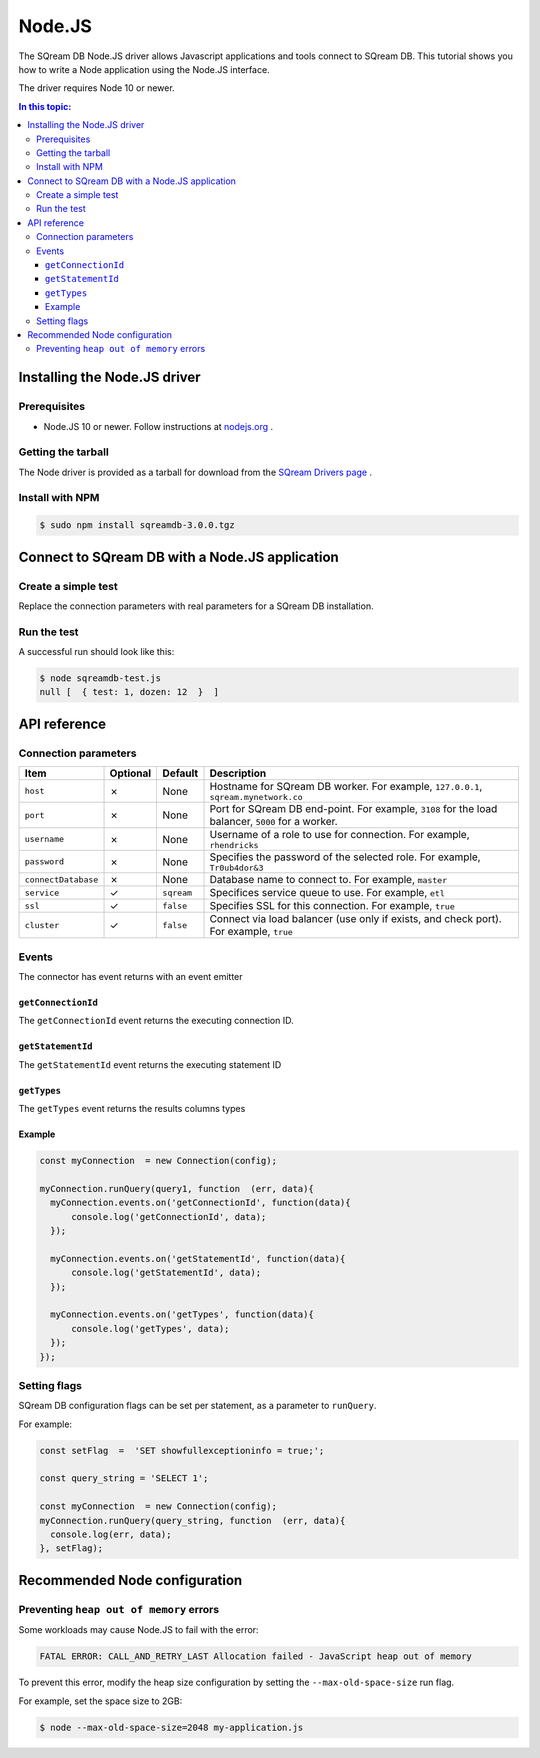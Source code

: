 .. _nodejs:

*************************
Node.JS
*************************

The SQream DB Node.JS driver allows Javascript applications and tools connect to SQream DB.
This tutorial shows you how to write a Node application using the Node.JS interface.

The driver requires Node 10 or newer.

.. contents:: In this topic:
   :local:

Installing the Node.JS driver
==================================

Prerequisites
----------------

* Node.JS 10 or newer. Follow instructions at `nodejs.org <https://nodejs.org/en/download/package-manager/>`_ .

Getting the tarball
---------------------

The Node driver is provided as a tarball for download from the `SQream Drivers page <http://sqream.com/product/client-drivers>`_ .

Install with NPM
-------------------------

.. code-block:: console

   $ sudo npm install sqreamdb-3.0.0.tgz


Connect to SQream DB with a Node.JS application
==============================================

Create a simple test
------------------------------------------

Replace the connection parameters with real parameters for a SQream DB installation.

.. code-block:: javascript
   :caption: sqreamdb-test.js

   const Connection  = require('sqreamdb');
   const config  =  {
     host: '<host>',
     port: <port>,
     username: '<username>',
     password: '<password>',
     connectDatabase: '<database>',
     cluster: '<true | false>',
     ssl: '<true | false>',
     service: '<workload manager service>'  
     };
     
   const query1  =  'SELECT 1 AS test, 2*6 AS "dozen"';
   
   const myConnection  = new Connection(config);
   myConnection.runQuery(query1, function  (err, data){
      console.log(err, data);  
   });


Run the test
----------------

A successful run should look like this:

.. code-block:: console

   $ node sqreamdb-test.js
   null [  { test: 1, dozen: 12  }  ]


API reference
====================

Connection parameters
---------------------------

.. list-table:: 
   :widths: auto
   :header-rows: 1
   
   * - Item
     - Optional
     - Default
     - Description
   * - ``host``
     - ✗
     - None
     - Hostname for SQream DB worker. For example, ``127.0.0.1``, ``sqream.mynetwork.co``
   * - ``port``
     - ✗
     - None
     - Port for SQream DB end-point. For example, ``3108`` for the load balancer, ``5000`` for a worker.
   * - ``username``
     - ✗
     - None
     - Username of a role to use for connection. For example, ``rhendricks``
   * - ``password``
     - ✗
     - None
     - Specifies the password of the selected role. For example, ``Tr0ub4dor&3``
   * - ``connectDatabase``
     - ✗
     - None
     - Database name to connect to. For example, ``master``
   * - ``service``
     - ✓
     - ``sqream``
     - Specifices service queue to use. For example, ``etl``
   * - ``ssl``
     - ✓
     - ``false``
     - Specifies SSL for this connection. For example, ``true``
   * - ``cluster``
     - ✓
     - ``false``
     - Connect via load balancer (use only if exists, and check port). For example, ``true``

Events
-------------

The connector has event returns with an event emitter

``getConnectionId``
^^^^^^^^^^^^^^^^^^^^^^^^^
The ``getConnectionId`` event returns the executing connection ID.

``getStatementId``
^^^^^^^^^^^^^^^^^^^^^^
The ``getStatementId`` event returns the executing statement ID

``getTypes``
^^^^^^^^^^^^^^^^^^^^
The ``getTypes`` event returns the results columns types

Example
^^^^^^^^^^^^^^^^^

.. code-block:: javascript

   const myConnection  = new Connection(config);

   myConnection.runQuery(query1, function  (err, data){
     myConnection.events.on('getConnectionId', function(data){
         console.log('getConnectionId', data);  
     });

     myConnection.events.on('getStatementId', function(data){
         console.log('getStatementId', data);  
     });

     myConnection.events.on('getTypes', function(data){
         console.log('getTypes', data);  
     });  
   });

Setting flags
---------------------

SQream DB configuration flags can be set per statement, as a parameter to ``runQuery``.

For example:

.. code-block:: javascript

   const setFlag  =  'SET showfullexceptioninfo = true;';
   
   const query_string = 'SELECT 1';
   
   const myConnection  = new Connection(config);
   myConnection.runQuery(query_string, function  (err, data){
     console.log(err, data);  
   }, setFlag);


Recommended Node configuration
======================================

Preventing ``heap out of memory`` errors
--------------------------------------------

Some workloads may cause Node.JS to fail with the error:

.. code-block:: none

   FATAL ERROR: CALL_AND_RETRY_LAST Allocation failed - JavaScript heap out of memory

To prevent this error, modify the heap size configuration by setting the ``--max-old-space-size`` run flag.

For example, set the space size to 2GB:

.. code-block:: console
   
   $ node --max-old-space-size=2048 my-application.js

